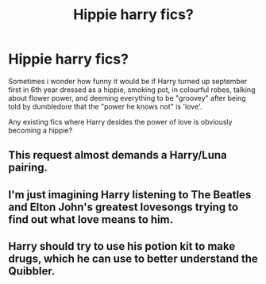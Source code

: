 #+TITLE: Hippie harry fics?

* Hippie harry fics?
:PROPERTIES:
:Author: luminphoenix
:Score: 12
:DateUnix: 1511040357.0
:DateShort: 2017-Nov-19
:END:
Sometimes i wonder how funny it would be if Harry turned up september first in 6th year dressed as a hippie, smoking pot, in colourful robes, talking about flower power, and deeming everything to be "groovey" after being told by dumbledore that the "power he knows not" is 'love'.

Any existing fics where Harry desides the power of love is obviously becoming a hippie?


** This request almost demands a Harry/Luna pairing.
:PROPERTIES:
:Author: Freshenstein
:Score: 8
:DateUnix: 1511109365.0
:DateShort: 2017-Nov-19
:END:


** I'm just imagining Harry listening to The Beatles and Elton John's greatest lovesongs trying to find out what love means to him.
:PROPERTIES:
:Author: zombieqatz
:Score: 3
:DateUnix: 1511117814.0
:DateShort: 2017-Nov-19
:END:


** Harry should try to use his potion kit to make drugs, which he can use to better understand the Quibbler.
:PROPERTIES:
:Author: ProfTilos
:Score: 3
:DateUnix: 1511149038.0
:DateShort: 2017-Nov-20
:END:
